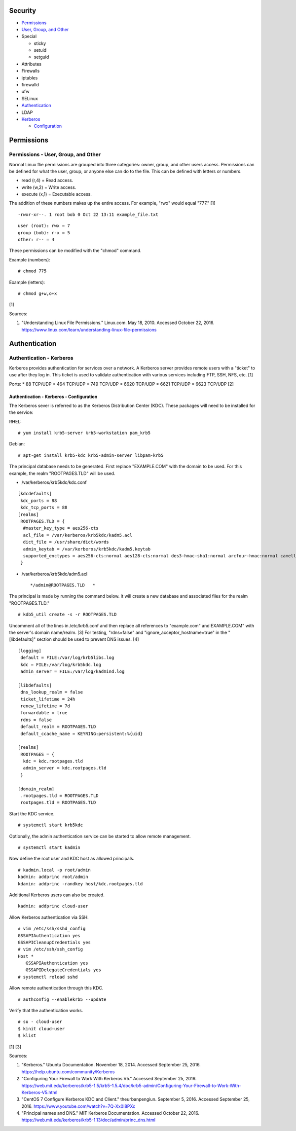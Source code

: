 Security
========

-  `Permissions <#permissions>`__
-  `User, Group, and Other <#permissions---user,-group,-and-other>`__
-  Special

   -  sticky
   -  setuid
   -  setguid

-  Attributes
-  Firewalls
-  iptables
-  firewalld
-  ufw
-  SELinux
-  `Authentication <#authentication>`__
-  LDAP
-  `Kerberos <#authentication---kerberos>`__

   -  `Configuration <#authentication---kerberos---configuration>`__

Permissions
===========

Permissions - User, Group, and Other
------------------------------------

Normal Linux flie permissions are grouped into three categories: owner,
group, and other users access. Permissions can be defined for what the
user, group, or anyone else can do to the file. This can be defined with
letters or numbers.

-  read (r,4) = Read access.
-  write (w,2) = Write access.
-  execute (x,1) = Executable access.

The addition of these numbers makes up the entire access. For example,
"rwx" would equal "777." [1]

::

    -rwxr-xr--. 1 root bob 0 Oct 22 13:11 example_file.txt

::

    user (root): rwx = 7
    group (bob): r-x = 5
    other: r-- = 4

These permissions can be modified with the "chmod" command.

Example (numbers):

::

    # chmod 775

Example (letters):

::

    # chmod g+w,o+x

[1]

Sources:

1. "Understanding Linux File Permissions." Linux.com. May 18, 2010.
   Accessed October 22, 2016.
   https://www.linux.com/learn/understanding-linux-file-permissions

Authentication
==============

Authentication - Kerberos
-------------------------

Kerberos provides authentication for services over a network. A Kerberos
server provides remote users with a "ticket" to use after they log in.
This ticket is used to validate authentication with various services
including FTP, SSH, NFS, etc. [1]

Ports: \* 88 TCP/UDP \* 464 TCP/UDP \* 749 TCP/UDP \* 6620 TCP/UDP \*
6621 TCP/UDP \* 6623 TCP/UDP [2]

Authentication - Kerberos - Configuration
~~~~~~~~~~~~~~~~~~~~~~~~~~~~~~~~~~~~~~~~~

The Kerberos sever is referred to as the Kerberos Distribution Center
(KDC). These packages will need to be installed for the service:

RHEL:

::

    # yum install krb5-server krb5-workstation pam_krb5

Debian:

::

    # apt-get install krb5-kdc krb5-admin-server libpam-krb5

The principal database needs to be generated. First replace
"EXAMPLE.COM" with the domain to be used. For this example, the realm
"ROOTPAGES.TLD" will be used.

-  /var/kerberos/krb5kdc/kdc.conf

::

    [kdcdefaults]
     kdc_ports = 88
     kdc_tcp_ports = 88
    [realms]
     ROOTPAGES.TLD = {
      #master_key_type = aes256-cts
      acl_file = /var/kerberos/krb5kdc/kadm5.acl
      dict_file = /usr/share/dict/words
      admin_keytab = /var/kerberos/krb5kdc/kadm5.keytab
      supported_enctypes = aes256-cts:normal aes128-cts:normal des3-hmac-sha1:normal arcfour-hmac:normal camellia256-cts:normal camellia128-cts:normal des-hmac-sha1:normal des-cbc-md5:normal des-cbc-crc:normal
     }

-  /var/kerberos/krb5kdc/adm5.acl

   ::

       */admin@ROOTPAGES.TLD   *

The principal is made by running the command below. It will create a new
database and associated files for the realm "ROOTPAGES.TLD."

::

    # kdb5_util create -s -r ROOTPAGES.TLD

Uncomment all of the lines in /etc/krb5.conf and then replace all
references to "example.com" and EXAMPLE.COM" with the server's domain
name/realm. [3] For testing, "rdns=false" and
"ignore\_acceptor\_hostname=true" in the "[libdefaults]" section should
be used to prevent DNS issues. [4]

::

    [logging]
     default = FILE:/var/log/krb5libs.log
     kdc = FILE:/var/log/krb5kdc.log
     admin_server = FILE:/var/log/kadmind.log

    [libdefaults]
     dns_lookup_realm = false
     ticket_lifetime = 24h
     renew_lifetime = 7d
     forwardable = true
     rdns = false
     default_realm = ROOTPAGES.TLD
     default_ccache_name = KEYRING:persistent:%{uid}

    [realms]
     ROOTPAGES = {
      kdc = kdc.rootpages.tld
      admin_server = kdc.rootpages.tld
     }

    [domain_realm]
     .rootpages.tld = ROOTPAGES.TLD
     rootpages.tld = ROOTPAGES.TLD

Start the KDC service.

::

    # systemctl start krb5kdc

Optionally, the admin authentication service can be started to allow
remote management.

::

    # systemctl start kadmin

Now define the root user and KDC host as allowed principals.

::

    # kadmin.local -p root/admin
    kadmin: addprinc root/admin
    kdamin: addprinc -randkey host/kdc.rootpages.tld

Additional Kerberos users can also be created.

::

    kadmin: addprinc cloud-user

Allow Kerberos authentication via SSH.

::

    # vim /etc/ssh/sshd_config
    GSSAPIAuthentication yes
    GSSAPICleanupCredentials yes
    # vim /etc/ssh/ssh_config
    Host *
       GSSAPIAuthentication yes
       GSSAPIDelegateCredentials yes
    # systemctl reload sshd

Allow remote authentication through this KDC.

::

    # authconfig --enablekrb5 --update

Verify that the authentication works.

::

    # su - cloud-user
    $ kinit cloud-user
    $ klist

[1] [3]

Sources:

1. "Kerberos." Ubuntu Documentation. November 18, 2014. Accessed
   September 25, 2016. https://help.ubuntu.com/community/Kerberos
2. "Configuring Your Firewall to Work With Kerberos V5." Accessed
   September 25, 2016.
   https://web.mit.edu/kerberos/krb5-1.5/krb5-1.5.4/doc/krb5-admin/Configuring-Your-Firewall-to-Work-With-Kerberos-V5.html
3. "CentOS 7 Configure Kerberos KDC and Client." theurbanpengiun.
   September 5, 2016. Accessed September 25, 2016.
   https://www.youtube.com/watch?v=7Q-Xx0I8PXc
4. "Principal names and DNS." MIT Kerberos Documentation. Accessed
   October 22, 2016.
   https://web.mit.edu/kerberos/krb5-1.13/doc/admin/princ\_dns.html
